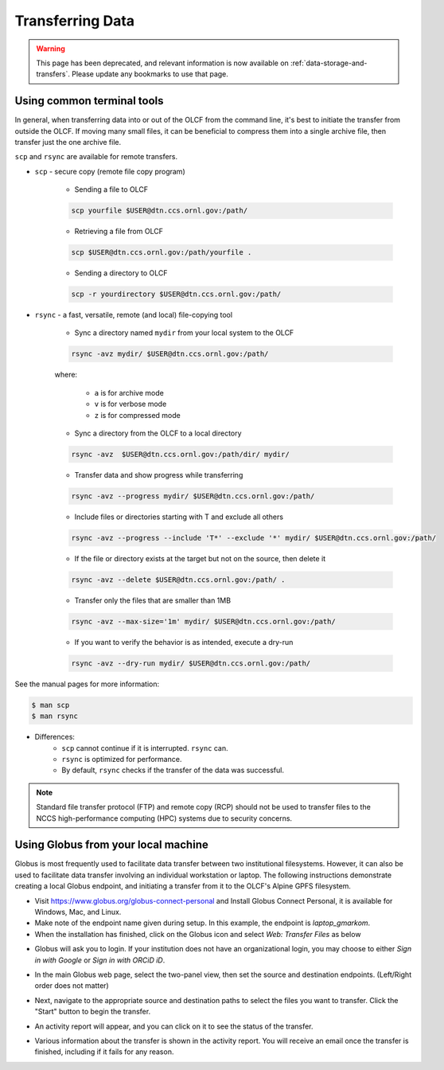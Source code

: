 ******************
Transferring Data
******************

.. warning::
   This page has been deprecated, and relevant information is now available on :ref:`data-storage-and-transfers`. Please update any bookmarks to use that page.

Using common terminal tools
============================

In general, when transferring data into or out of the OLCF from the command
line, it's best to initiate the transfer from outside the OLCF. If moving many
small files, it can be beneficial to compress them into a single archive file,
then transfer just the one archive file. 

``scp`` and ``rsync`` are available for remote transfers.

* ``scp`` - secure copy (remote file copy program)

	* Sending a file to OLCF

	.. code::

   	   scp yourfile $USER@dtn.ccs.ornl.gov:/path/


	* Retrieving a file from OLCF

	.. code::

   	   scp $USER@dtn.ccs.ornl.gov:/path/yourfile .


	* Sending a directory to OLCF

	.. code::

   	   scp -r yourdirectory $USER@dtn.ccs.ornl.gov:/path/


* ``rsync`` - a fast, versatile, remote (and local) file-copying tool


	* Sync a directory named ``mydir`` from your local system to the OLCF

	.. code::

   	   rsync -avz mydir/ $USER@dtn.ccs.ornl.gov:/path/


	where:

  		* ``a`` is for archive mode\
  		* ``v`` is for verbose mode\
  		* ``z`` is for compressed mode\


	* Sync a directory from the OLCF to a local directory

	.. code::

   	   rsync -avz  $USER@dtn.ccs.ornl.gov:/path/dir/ mydir/

        * Transfer data and show progress while transferring

        .. code::

           rsync -avz --progress mydir/ $USER@dtn.ccs.ornl.gov:/path/

	* Include files or directories starting with T and exclude all others

        .. code::

           rsync -avz --progress --include 'T*' --exclude '*' mydir/ $USER@dtn.ccs.ornl.gov:/path/

	* If the file or directory exists at the target but not on the source, then delete it

        .. code::

           rsync -avz --delete $USER@dtn.ccs.ornl.gov:/path/ .

	* Transfer only the files that are smaller than 1MB

        .. code::

           rsync -avz --max-size='1m' mydir/ $USER@dtn.ccs.ornl.gov:/path/

	* If you want to verify the behavior is as intended, execute a dry-run

        .. code::

           rsync -avz --dry-run mydir/ $USER@dtn.ccs.ornl.gov:/path/

See the manual pages for more information:

.. code::

    $ man scp
    $ man rsync


* Differences:
	* ``scp`` cannot continue if it is interrupted. ``rsync`` can.
	* ``rsync`` is optimized for performance.
	* By default, ``rsync`` checks if the transfer of the data was successful.


.. note::
    Standard file transfer protocol (FTP) and remote copy (RCP) should not be used to transfer files to the NCCS high-performance computing (HPC) systems due to security concerns.


Using Globus from your local machine
=====================================

Globus is most frequently used to facilitate data transfer between two
institutional filesystems. However, it can also be used to facilitate data
transfer involving an individual workstation or laptop. The following
instructions demonstrate creating a local Globus endpoint, and initiating a
transfer from it to the OLCF's Alpine GPFS filesystem.

- Visit https://www.globus.org/globus-connect-personal and Install Globus
  Connect Personal, it is available for Windows, Mac, and Linux.

- Make note of the endpoint name given during setup. In this example, the
  endpoint is *laptop_gmarkom*.

- When the installation has finished, click on the Globus icon and select *Web:
  Transfer Files* as below

.. image:: /images/globus_personal1.png
   :align: center

- Globus will ask you to login. If your institution does not have an
  organizational login, you may choose to either *Sign in with Google* or *Sign
  in with ORCiD iD*.

.. image:: /images/globus_google.png
   :align: center

- In the main Globus web page, select the two-panel view, then set the source
  and destination endpoints. (Left/Right order does not matter)

.. image:: /images/globus_laptop_summit.png
   :align: center

- Next, navigate to the appropriate source and destination paths to select the
  files you want to transfer. Click the "Start" button to begin the transfer.

.. image:: /images/globus_laptop_transfer.png
   :align: center

- An activity report will appear, and you can click on it to see the status of
  the transfer.

.. image:: /images/globus_laptop_activity.png
   :align: center


-  Various information about the transfer is shown in the activity report. You
   will receive an email once the transfer is finished, including if it fails
   for any reason.

.. image:: /images/globus_laptop_activity_done.png
   :align: center
